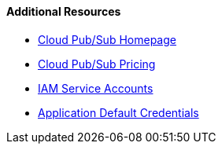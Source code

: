 ==== Additional Resources

 * https://cloud.google.com/pubsub/[Cloud Pub/Sub Homepage]
 * https://cloud.google.com/pubsub/pricing-summary/[Cloud Pub/Sub Pricing]
 * https://cloud.google.com/iam/docs/service-accounts[IAM Service Accounts]
 * https://cloud.google.com/docs/authentication/production[Application Default Credentials]
